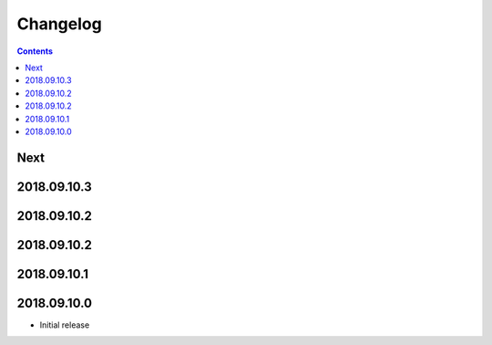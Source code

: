 Changelog
=========

.. contents::

Next
----

2018.09.10.3
------------

2018.09.10.2
------------

2018.09.10.2
------------

2018.09.10.1
------------

2018.09.10.0
------------

- Initial release